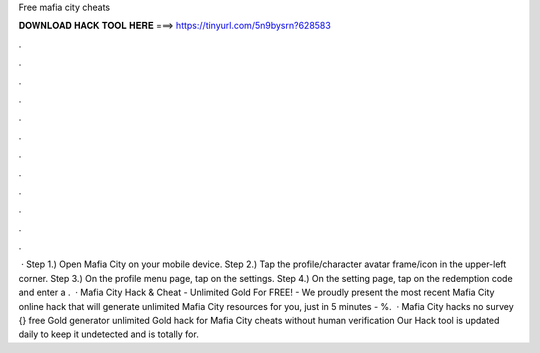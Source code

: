 Free mafia city cheats

𝐃𝐎𝐖𝐍𝐋𝐎𝐀𝐃 𝐇𝐀𝐂𝐊 𝐓𝐎𝐎𝐋 𝐇𝐄𝐑𝐄 ===> https://tinyurl.com/5n9bysrn?628583

.

.

.

.

.

.

.

.

.

.

.

.

 · Step 1.) Open Mafia City on your mobile device. Step 2.) Tap the profile/character avatar frame/icon in the upper-left corner. Step 3.) On the profile menu page, tap on the settings. Step 4.) On the setting page, tap on the redemption code and enter a .  · Mafia City Hack & Cheat - Unlimited Gold For FREE! - We proudly present the most recent Mafia City online hack that will generate unlimited Mafia City resources for you, just in 5 minutes - %.  · Mafia City hacks no survey {} free Gold generator unlimited Gold hack for Mafia City cheats without human verification Our Hack tool is updated daily to keep it undetected and is totally for.
